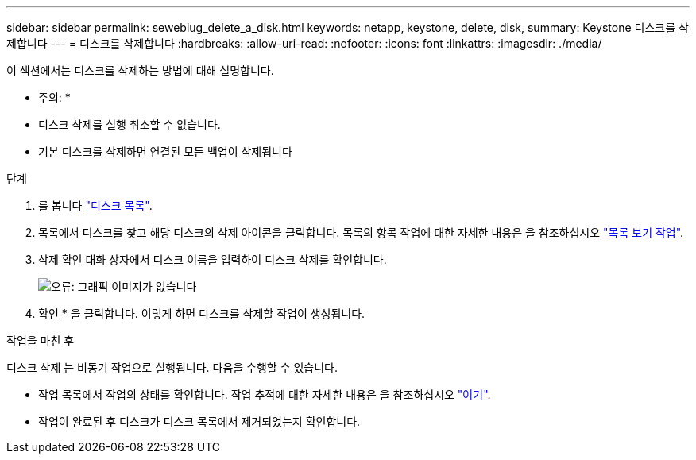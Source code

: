 ---
sidebar: sidebar 
permalink: sewebiug_delete_a_disk.html 
keywords: netapp, keystone, delete, disk, 
summary: Keystone 디스크를 삭제합니다 
---
= 디스크를 삭제합니다
:hardbreaks:
:allow-uri-read: 
:nofooter: 
:icons: font
:linkattrs: 
:imagesdir: ./media/


[role="lead"]
이 섹션에서는 디스크를 삭제하는 방법에 대해 설명합니다.

* 주의: *

* 디스크 삭제를 실행 취소할 수 없습니다.
* 기본 디스크를 삭제하면 연결된 모든 백업이 삭제됩니다


.단계
. 를 봅니다 link:sewebiug_view_disks.html#view-disks["디스크 목록"].
. 목록에서 디스크를 찾고 해당 디스크의 삭제 아이콘을 클릭합니다. 목록의 항목 작업에 대한 자세한 내용은 을 참조하십시오 link:sewebiug_netapp_service_engine_web_interface_overview.html#list-view["목록 보기 작업"].
. 삭제 확인 대화 상자에서 디스크 이름을 입력하여 디스크 삭제를 확인합니다.
+
image:sewebiug_image30.png["오류: 그래픽 이미지가 없습니다"]

. 확인 * 을 클릭합니다. 이렇게 하면 디스크를 삭제할 작업이 생성됩니다.


.작업을 마친 후
디스크 삭제 는 비동기 작업으로 실행됩니다. 다음을 수행할 수 있습니다.

* 작업 목록에서 작업의 상태를 확인합니다. 작업 추적에 대한 자세한 내용은 을 참조하십시오 link:https://docs.netapp.com/us-en/keystone/sewebiug_netapp_service_engine_web_interface_overview.html#jobs-and-job-status-indicator["여기"].
* 작업이 완료된 후 디스크가 디스크 목록에서 제거되었는지 확인합니다.

